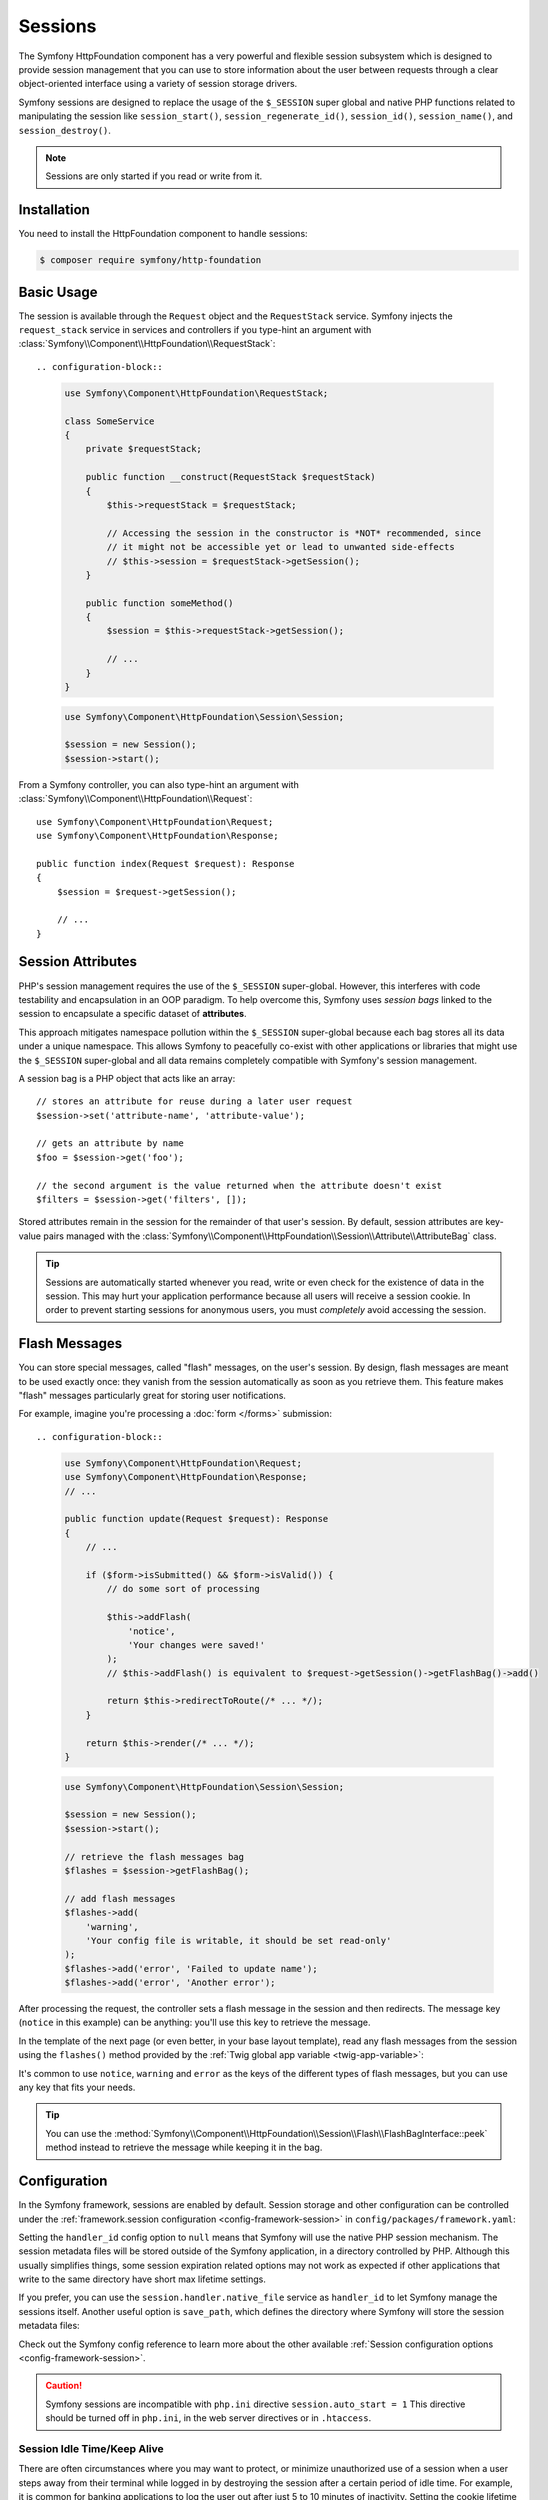 .. index::
   single: HTTP
   single: HttpFoundation, Sessions

Sessions
========

The Symfony HttpFoundation component has a very powerful and flexible session
subsystem which is designed to provide session management that you can use to
store information about the user between requests through a clear
object-oriented interface using a variety of session storage drivers.

Symfony sessions are designed to replace the usage of the ``$_SESSION`` super
global and native PHP functions related to manipulating the session like
``session_start()``, ``session_regenerate_id()``, ``session_id()``,
``session_name()``, and ``session_destroy()``.

.. note::

    Sessions are only started if you read or write from it.

Installation
------------

You need to install the HttpFoundation component to handle sessions:

.. code-block:: terminal

    $ composer require symfony/http-foundation

.. _session-intro:

Basic Usage
-----------

The session is available through the ``Request`` object and the ``RequestStack``
service. Symfony injects the ``request_stack`` service in services and controllers
if you type-hint an argument with :class:`Symfony\\Component\\HttpFoundation\\RequestStack`::

.. configuration-block::

    .. code-block:: php-symfony

        use Symfony\Component\HttpFoundation\RequestStack;

        class SomeService
        {
            private $requestStack;

            public function __construct(RequestStack $requestStack)
            {
                $this->requestStack = $requestStack;

                // Accessing the session in the constructor is *NOT* recommended, since
                // it might not be accessible yet or lead to unwanted side-effects
                // $this->session = $requestStack->getSession();
            }

            public function someMethod()
            {
                $session = $this->requestStack->getSession();

                // ...
            }
        }

    .. code-block:: php-standalone

        use Symfony\Component\HttpFoundation\Session\Session;

        $session = new Session();
        $session->start();

From a Symfony controller, you can also type-hint an argument with
:class:`Symfony\\Component\\HttpFoundation\\Request`::

    use Symfony\Component\HttpFoundation\Request;
    use Symfony\Component\HttpFoundation\Response;

    public function index(Request $request): Response
    {
        $session = $request->getSession();

        // ...
    }

Session Attributes
------------------

PHP's session management requires the use of the ``$_SESSION`` super-global.
However, this interferes with code testability and encapsulation in an OOP
paradigm. To help overcome this, Symfony uses *session bags* linked to the
session to encapsulate a specific dataset of **attributes**.

This approach mitigates namespace pollution within the ``$_SESSION``
super-global because each bag stores all its data under a unique namespace.
This allows Symfony to peacefully co-exist with other applications or libraries
that might use the ``$_SESSION`` super-global and all data remains completely
compatible with Symfony's session management.

A session bag is a PHP object that acts like an array::

    // stores an attribute for reuse during a later user request
    $session->set('attribute-name', 'attribute-value');

    // gets an attribute by name
    $foo = $session->get('foo');

    // the second argument is the value returned when the attribute doesn't exist
    $filters = $session->get('filters', []);

Stored attributes remain in the session for the remainder of that user's session.
By default, session attributes are key-value pairs managed with the
:class:`Symfony\\Component\\HttpFoundation\\Session\\Attribute\\AttributeBag`
class.

.. tip::

    Sessions are automatically started whenever you read, write or even check
    for the existence of data in the session. This may hurt your application
    performance because all users will receive a session cookie. In order to
    prevent starting sessions for anonymous users, you must *completely* avoid
    accessing the session.

.. index::
   single: Session; Flash messages

.. _flash-messages:

Flash Messages
--------------

You can store special messages, called "flash" messages, on the user's session.
By design, flash messages are meant to be used exactly once: they vanish from
the session automatically as soon as you retrieve them. This feature makes
"flash" messages particularly great for storing user notifications.

For example, imagine you're processing a :doc:`form </forms>` submission::

.. configuration-block::

    .. code-block:: php-symfony

        use Symfony\Component\HttpFoundation\Request;
        use Symfony\Component\HttpFoundation\Response;
        // ...

        public function update(Request $request): Response
        {
            // ...

            if ($form->isSubmitted() && $form->isValid()) {
                // do some sort of processing

                $this->addFlash(
                    'notice',
                    'Your changes were saved!'
                );
                // $this->addFlash() is equivalent to $request->getSession()->getFlashBag()->add()

                return $this->redirectToRoute(/* ... */);
            }

            return $this->render(/* ... */);
        }

    .. code-block:: php-standalone

        use Symfony\Component\HttpFoundation\Session\Session;

        $session = new Session();
        $session->start();

        // retrieve the flash messages bag
        $flashes = $session->getFlashBag();

        // add flash messages
        $flashes->add(
            'warning',
            'Your config file is writable, it should be set read-only'
        );
        $flashes->add('error', 'Failed to update name');
        $flashes->add('error', 'Another error');

After processing the request, the controller sets a flash message in the session
and then redirects. The message key (``notice`` in this example) can be anything:
you'll use this key to retrieve the message.

In the template of the next page (or even better, in your base layout template),
read any flash messages from the session using the ``flashes()`` method provided
by the :ref:`Twig global app variable <twig-app-variable>`:

.. configuration-block::

    .. code-block:: html+twig

        {# templates/base.html.twig #}

        {# read and display just one flash message type #}
        {% for message in app.flashes('notice') %}
            <div class="flash-notice">
                {{ message }}
            </div>
        {% endfor %}

        {# read and display several types of flash messages #}
        {% for label, messages in app.flashes(['success', 'warning']) %}
            {% for message in messages %}
                <div class="flash-{{ label }}">
                    {{ message }}
                </div>
            {% endfor %}
        {% endfor %}

        {# read and display all flash messages #}
        {% for label, messages in app.flashes %}
            {% for message in messages %}
                <div class="flash-{{ label }}">
                    {{ message }}
                </div>
            {% endfor %}
        {% endfor %}

    .. code-block:: php-standalone

        // display warnings
        foreach ($session->getFlashBag()->get('warning', []) as $message) {
            echo '<div class="flash-warning">'.$message.'</div>';
        }

        // display errors
        foreach ($session->getFlashBag()->get('error', []) as $message) {
            echo '<div class="flash-error">'.$message.'</div>';
        }

        // display all flashes at once
        foreach ($session->getFlashBag()->all() as $type => $messages) {
            foreach ($messages as $message) {
                echo '<div class="flash-'.$type.'">'.$message.'</div>';
            }
        }

It's common to use ``notice``, ``warning`` and ``error`` as the keys of the
different types of flash messages, but you can use any key that fits your
needs.

.. tip::

    You can use the
    :method:`Symfony\\Component\\HttpFoundation\\Session\\Flash\\FlashBagInterface::peek`
    method instead to retrieve the message while keeping it in the bag.

Configuration
-------------

In the Symfony framework, sessions are enabled by default. Session storage and
other configuration can be controlled under the :ref:`framework.session
configuration <config-framework-session>` in
``config/packages/framework.yaml``:

.. configuration-block::

    .. code-block:: yaml

        # config/packages/framework.yaml
        framework:
            # Enables session support. Note that the session will ONLY be started if you read or write from it.
            # Remove or comment this section to explicitly disable session support.
            session:
                # ID of the service used for session storage
                # NULL means that Symfony uses PHP default session mechanism
                handler_id: null
                # improves the security of the cookies used for sessions
                cookie_secure: auto
                cookie_samesite: lax
                storage_factory_id: session.storage.factory.native

    .. code-block:: xml

        <!-- config/packages/framework.xml -->
        <?xml version="1.0" encoding="UTF-8" ?>
        <container xmlns="http://symfony.com/schema/dic/services"
            xmlns:xsi="http://www.w3.org/2001/XMLSchema-instance"
            xmlns:framework="http://symfony.com/schema/dic/symfony"
            xsi:schemaLocation="http://symfony.com/schema/dic/services
                https://symfony.com/schema/dic/services/services-1.0.xsd
                http://symfony.com/schema/dic/symfony https://symfony.com/schema/dic/symfony/symfony-1.0.xsd">

            <framework:config>
                <!--
                    Enables session support. Note that the session will ONLY be started if you read or write from it.
                    Remove or comment this section to explicitly disable session support.
                    handler-id: ID of the service used for session storage
                                NULL means that Symfony uses PHP default session mechanism
                    cookie-secure and cookie-samesite: improves the security of the cookies used for sessions
                -->
                <framework:session handler-id="null"
                                   cookie-secure="auto"
                                   cookie-samesite="lax"
                                   storage_factory_id="session.storage.factory.native"/>
            </framework:config>
        </container>

    .. code-block:: php

        // config/packages/framework.php
        use Symfony\Component\HttpFoundation\Cookie;
        use Symfony\Config\FrameworkConfig;

        return static function (FrameworkConfig $framework) {
            $framework->session()
                // Enables session support. Note that the session will ONLY be started if you read or write from it.
                // Remove or comment this section to explicitly disable session support.
                ->enabled(true)
                // ID of the service used for session storage
                // NULL means that Symfony uses PHP default session mechanism
                ->handlerId(null)
                // improves the security of the cookies used for sessions
                ->cookieSecure('auto')
                ->cookieSamesite(Cookie::SAMESITE_LAX)
                ->storageFactoryId('session.storage.factory.native')
            ;
        };

    .. code-block:: php-standalone

        use Symfony\Component\HttpFoundation\Cookie;
        use Symfony\Component\HttpFoundation\Session\Attribute\AttributeBag;
        use Symfony\Component\HttpFoundation\Session\Session;
        use Symfony\Component\HttpFoundation\Session\Storage\NativeSessionStorage;

        $storage = new NativeSessionStorage([
            'cookie_secure' => 'auto',
            'cookie_samesite' => Cookie::SAMESITE_LAX,
        ]);
        $session = new Session($storage);

Setting the ``handler_id`` config option to ``null`` means that Symfony will
use the native PHP session mechanism. The session metadata files will be stored
outside of the Symfony application, in a directory controlled by PHP. Although
this usually simplifies things, some session expiration related options may not
work as expected if other applications that write to the same directory have
short max lifetime settings.

If you prefer, you can use the ``session.handler.native_file`` service as
``handler_id`` to let Symfony manage the sessions itself. Another useful option
is ``save_path``, which defines the directory where Symfony will store the
session metadata files:

.. configuration-block::

    .. code-block:: yaml

        # config/packages/framework.yaml
        framework:
            session:
                # ...
                handler_id: 'session.handler.native_file'
                save_path: '%kernel.project_dir%/var/sessions/%kernel.environment%'

    .. code-block:: xml

        <!-- config/packages/framework.xml -->
        <?xml version="1.0" encoding="UTF-8" ?>
        <container xmlns="http://symfony.com/schema/dic/services"
            xmlns:xsi="http://www.w3.org/2001/XMLSchema-instance"
            xmlns:framework="http://symfony.com/schema/dic/symfony"
            xsi:schemaLocation="http://symfony.com/schema/dic/services
                https://symfony.com/schema/dic/services/services-1.0.xsd
                http://symfony.com/schema/dic/symfony https://symfony.com/schema/dic/symfony/symfony-1.0.xsd">

            <framework:config>
                <framework:session enabled="true"
                                   handler-id="session.handler.native_file"
                                   save-path="%kernel.project_dir%/var/sessions/%kernel.environment%"/>
            </framework:config>
        </container>

    .. code-block:: php

        // config/packages/framework.php
        use Symfony\Config\FrameworkConfig;

        return static function (FrameworkConfig $framework) {
            $framework->session()
                // ...
                ->handlerId('session.handler.native_file')
                ->savePath('%kernel.project_dir%/var/sessions/%kernel.environment%')
            ;
        };

    .. code-block:: php-standalone

        use Symfony\Component\HttpFoundation\Cookie;
        use Symfony\Component\HttpFoundation\Session\Attribute\AttributeBag;
        use Symfony\Component\HttpFoundation\Session\Session;
        use Symfony\Component\HttpFoundation\Session\Storage\Handler\NativeFileSessionHandler;
        use Symfony\Component\HttpFoundation\Session\Storage\NativeSessionStorage;

        $handler = new NativeFileSessionHandler('/var/sessions');
        $storage = new NativeSessionStorage([], $handler);
        $session = new Session($storage);

Check out the Symfony config reference to learn more about the other available
:ref:`Session configuration options <config-framework-session>`.

.. caution::

    Symfony sessions are incompatible with ``php.ini`` directive
    ``session.auto_start = 1`` This directive should be turned off in
    ``php.ini``, in the web server directives or in ``.htaccess``.

Session Idle Time/Keep Alive
~~~~~~~~~~~~~~~~~~~~~~~~~~~~

There are often circumstances where you may want to protect, or minimize
unauthorized use of a session when a user steps away from their terminal while
logged in by destroying the session after a certain period of idle time. For
example, it is common for banking applications to log the user out after just
5 to 10 minutes of inactivity. Setting the cookie lifetime here is not
appropriate because that can be manipulated by the client, so we must do the expiry
on the server side. The easiest way is to implement this via garbage collection
which runs reasonably frequently. The ``cookie_lifetime`` would be set to a
relatively high value, and the garbage collection ``gc_maxlifetime`` would be set
to destroy sessions at whatever the desired idle period is.

The other option is specifically check if a session has expired after the
session is started. The session can be destroyed as required. This method of
processing can allow the expiry of sessions to be integrated into the user
experience, for example, by displaying a message.

Symfony records some metadata about each session to give you fine control over
the security settings::

    $session->getMetadataBag()->getCreated();
    $session->getMetadataBag()->getLastUsed();

Both methods return a Unix timestamp (relative to the server).

This metadata can be used to explicitly expire a session on access::

    $session->start();
    if (time() - $session->getMetadataBag()->getLastUsed() > $maxIdleTime) {
        $session->invalidate();
        throw new SessionExpired(); // redirect to expired session page
    }

It is also possible to tell what the ``cookie_lifetime`` was set to for a
particular cookie by reading the ``getLifetime()`` method::

    $session->getMetadataBag()->getLifetime();

The expiry time of the cookie can be determined by adding the created
timestamp and the lifetime.

.. index::
    single: Session; Database Storage

.. _session-database:

Store Sessions in a Database
----------------------------

Symfony stores sessions in files by default. If your application is served by
multiple servers, you'll need to use a database instead to make sessions work
across different servers.

Symfony can store sessions in all kinds of databases (relational, NoSQL and
key-value) but recommends key-value databases like Redis to get best
performance.

Store Sessions in a key-value Database (Redis)
~~~~~~~~~~~~~~~~~~~~~~~~~~~~~~~~~~~~~~~~~~~~~~

This section assumes that you have a fully-working Redis server and have also
installed and configured the `phpredis extension`_.

You have two different options to use Redis to store sessions:

The first PHP-based option is to configure Redis session handler directly
in the server ``php.ini`` file:

.. code-block:: ini

    ; php.ini
    session.save_handler = redis
    session.save_path = "tcp://192.168.0.178:6379?auth=REDIS_PASSWORD"

The second option is to configure Redis sessions in Symfony. First, define
a Symfony service for the connection to the Redis server:

.. configuration-block::

        # config/services.yaml
        services:
            # ...
            Symfony\Component\HttpFoundation\Session\Storage\Handler\RedisSessionHandler:
                arguments:
                    - '@Redis'
                    # you can optionally pass an array of options. The only options are 'prefix' and 'ttl',
                    # which define the prefix to use for the keys to avoid collision on the Redis server
                    # and the expiration time for any given entry (in seconds), defaults are 'sf_s' and null:
                    # - { 'prefix': 'my_prefix', 'ttl': 600 }

            Redis:
                # you can also use \RedisArray, \RedisCluster, \Relay\Relay or \Predis\Client classes
                class: Redis
                calls:
                    - connect:
                        - '%env(REDIS_HOST)%'
                        - '%env(int:REDIS_PORT)%'

                    # uncomment the following if your Redis server requires a password
                    # - auth:
                    #     - '%env(REDIS_PASSWORD)%'

                    # uncomment the following if your Redis server requires a user and a password (when user is not default)
                    # - auth:
                    #     - ['%env(REDIS_USER)%','%env(REDIS_PASSWORD)%']

    .. code-block:: xml

        <?xml version="1.0" encoding="UTF-8" ?>
        <container xmlns="http://symfony.com/schema/dic/services"
            xmlns:xsi="http://www.w3.org/2001/XMLSchema-instance"
            xsi:schemaLocation="http://symfony.com/schema/dic/services https://symfony.com/schema/dic/services/services-1.0.xsd">

            <services>
                <!-- you can also use \RedisArray, \RedisCluster, \Relay\Relay or \Predis\Client classes -->
                <service id="Redis" class="Redis">
                    <call method="connect">
                        <argument>%env(REDIS_HOST)%</argument>
                        <argument>%env(int:REDIS_PORT)%</argument>
                    </call>

                    <!-- uncomment the following if your Redis server requires a password:
                    <call method="auth">
                        <argument>%env(REDIS_PASSWORD)%</argument>
                    </call> -->

                    <!-- uncomment the following if your Redis server requires a user and a password (when user is not default):
                    <call method="auth">
                        <argument>%env(REDIS_USER)%</argument>
                        <argument>%env(REDIS_PASSWORD)%</argument>
                    </call> -->
                </service>

                <service id="Symfony\Component\HttpFoundation\Session\Storage\Handler\RedisSessionHandler">
                    <argument type="service" id="Redis"/>
                    <!-- you can optionally pass an array of options. The only options are 'prefix' and 'ttl',
                         which define the prefix to use for the keys to avoid collision on the Redis server
                         and the expiration time for any given entry (in seconds), defaults are 'sf_s' and null:
                    <argument type="collection">
                        <argument key="prefix">my_prefix</argument>
                        <argument key="ttl">600</argument>
                    </argument> -->
                </service>
            </services>
        </container>

    .. code-block:: php

        // config/services.php
        use Symfony\Component\DependencyInjection\Reference;
        use Symfony\Component\HttpFoundation\Session\Storage\Handler\RedisSessionHandler;

        $container
            // you can also use \RedisArray, \RedisCluster, \Relay\Relay or \Predis\Client classes
            ->register('Redis', \Redis::class)
            ->addMethodCall('connect', ['%env(REDIS_HOST)%', '%env(int:REDIS_PORT)%'])
            // uncomment the following if your Redis server requires a password:
            // ->addMethodCall('auth', ['%env(REDIS_PASSWORD)%'])
            // uncomment the following if your Redis server requires a user and a password (when user is not default):
            // ->addMethodCall('auth', ['%env(REDIS_USER)%', '%env(REDIS_PASSWORD)%'])

            ->register(RedisSessionHandler::class)
            ->addArgument(
                new Reference('Redis'),
                // you can optionally pass an array of options. The only options are 'prefix' and 'ttl',
                // which define the prefix to use for the keys to avoid collision on the Redis server
                // and the expiration time for any given entry (in seconds), defaults are 'sf_s' and null:
                // ['prefix' => 'my_prefix', 'ttl' => 600],
            )
        ;

Next, use the :ref:`handler_id <config-framework-session-handler-id>`
configuration option to tell Symfony to use this service as the session handler:

.. configuration-block::

    .. code-block:: yaml

        # config/packages/framework.yaml
        framework:
            # ...
            session:
                handler_id: Symfony\Component\HttpFoundation\Session\Storage\Handler\RedisSessionHandler

    .. code-block:: xml

        <!-- config/packages/framework.xml -->
        <?xml version="1.0" encoding="UTF-8" ?>
        <container xmlns="http://symfony.com/schema/dic/services"
            xmlns:xsi="http://www.w3.org/2001/XMLSchema-instance"
            xmlns:framework="http://symfony.com/schema/dic/symfony"
            xsi:schemaLocation="http://symfony.com/schema/dic/services
                https://symfony.com/schema/dic/services/services-1.0.xsd
                http://symfony.com/schema/dic/symfony
                https://symfony.com/schema/dic/symfony/symfony-1.0.xsd">

            <framework:config>
                <!-- ... -->
                <framework:session handler-id="Symfony\Component\HttpFoundation\Session\Storage\Handler\RedisSessionHandler"/>
            </framework:config>
        </container>

    .. code-block:: php

        // config/packages/framework.php
        use Symfony\Component\HttpFoundation\Session\Storage\Handler\RedisSessionHandler;
        use Symfony\Config\FrameworkConfig;

        return static function (FrameworkConfig $framework) {
            // ...
            $framework->session()
                ->handlerId(RedisSessionHandler::class)
            ;
        };

Symfony will now use your Redis server to read and write the session data. The
main drawback of this solution is that Redis does not perform session locking,
so you can face *race conditions* when accessing sessions. For example, you may
see an *"Invalid CSRF token"* error because two requests were made in parallel
and only the first one stored the CSRF token in the session.

.. seealso::

    If you use Memcached instead of Redis, follow a similar approach but
    replace ``RedisSessionHandler`` by
    :class:`Symfony\\Component\\HttpFoundation\\Session\\Storage\\Handler\\MemcachedSessionHandler`.

.. _session-database-pdo:

Store Sessions in a Relational Database (MariaDB, MySQL, PostgreSQL)
~~~~~~~~~~~~~~~~~~~~~~~~~~~~~~~~~~~~~~~~~~~~~~~~~~~~~~~~~~~~~~~~~~~~

Symfony includes a
:class:`Symfony\\Component\\HttpFoundation\\Session\\Storage\\Handler\\PdoSessionHandler`
to store sessions in relational databases like MariaDB, MySQL and PostgreSQL.
To use it, first register a new handler service with your database credentials:

.. configuration-block::

    .. code-block:: yaml

        # config/services.yaml
        services:
            # ...

            Symfony\Component\HttpFoundation\Session\Storage\Handler\PdoSessionHandler:
                arguments:
                    - '%env(DATABASE_URL)%'

                    # you can also use PDO configuration, but requires passing two arguments
                    # - 'mysql:dbname=mydatabase; host=myhost; port=myport'
                    # - { db_username: myuser, db_password: mypassword }

    .. code-block:: xml

        <!-- config/services.xml -->
        <?xml version="1.0" encoding="UTF-8" ?>
        <container xmlns="http://symfony.com/schema/dic/services"
            xmlns:xsi="http://www.w3.org/2001/XMLSchema-instance"
            xmlns:framework="http://symfony.com/schema/dic/symfony"
            xsi:schemaLocation="http://symfony.com/schema/dic/services
                https://symfony.com/schema/dic/services/services-1.0.xsd
                https://symfony.com/schema/dic/symfony/symfony-1.0.xsd">

            <services>
                <service id="Symfony\Component\HttpFoundation\Session\Storage\Handler\PdoSessionHandler">
                    <argument>%env(DATABASE_URL)%</argument>

                    <!-- you can also use PDO configuration, but requires passing two arguments: -->
                    <!-- <argument>mysql:dbname=mydatabase; host=myhost; port=myport</argument>
                        <argument type="collection">
                            <argument key="db_username">myuser</argument>
                            <argument key="db_password">mypassword</argument>
                        </argument> -->
                </service>
            </services>
        </container>

    .. code-block:: php

        // config/services.php
        namespace Symfony\Component\DependencyInjection\Loader\Configurator;

        use Symfony\Component\HttpFoundation\Session\Storage\Handler\PdoSessionHandler;

        return static function (ContainerConfigurator $containerConfigurator) {
            $services = $containerConfigurator->services();

            $services->set(PdoSessionHandler::class)
                ->args([
                    env('DATABASE_URL'),
                    // you can also use PDO configuration, but requires passing two arguments:
                    // 'mysql:dbname=mydatabase; host=myhost; port=myport',
                    // ['db_username' => 'myuser', 'db_password' => 'mypassword'],
                ])
            ;
        };

.. tip::

    When using MySQL as the database, the DSN defined in ``DATABASE_URL`` can
    contain the ``charset`` and ``unix_socket`` options as query string parameters.

Next, use the :ref:`handler_id <config-framework-session-handler-id>`
configuration option to tell Symfony to use this service as the session handler:

.. configuration-block::

    .. code-block:: yaml

        # config/packages/framework.yaml
        framework:
            session:
                # ...
                handler_id: Symfony\Component\HttpFoundation\Session\Storage\Handler\PdoSessionHandler

    .. code-block:: xml

        <!-- config/packages/framework.xml -->
        <?xml version="1.0" encoding="UTF-8" ?>
        <container xmlns="http://symfony.com/schema/dic/services"
            xmlns:xsi="http://www.w3.org/2001/XMLSchema-instance"
            xmlns:framework="http://symfony.com/schema/dic/symfony"
            xsi:schemaLocation="http://symfony.com/schema/dic/services
                https://symfony.com/schema/dic/services/services-1.0.xsd
                http://symfony.com/schema/dic/symfony
                https://symfony.com/schema/dic/symfony/symfony-1.0.xsd">

            <framework:config>
                <!-- ... -->
                <framework:session
                    handler-id="Symfony\Component\HttpFoundation\Session\Storage\Handler\PdoSessionHandler"/>
            </framework:config>
        </container>

    .. code-block:: php

        // config/packages/framework.php
        use Symfony\Component\HttpFoundation\Session\Storage\Handler\PdoSessionHandler;
        use Symfony\Config\FrameworkConfig;

        return static function (FrameworkConfig $framework) {
            // ...
            $framework->session()
                ->handlerId(PdoSessionHandler::class)
            ;
        };

Configuring the Session Table and Column Names
..............................................

The table used to store sessions is called ``sessions`` by default and defines
certain column names. You can configure these values with the second argument
passed to the ``PdoSessionHandler`` service:

.. configuration-block::

    .. code-block:: yaml

        # config/services.yaml
        services:
            # ...

            Symfony\Component\HttpFoundation\Session\Storage\Handler\PdoSessionHandler:
                arguments:
                    - '%env(DATABASE_URL)%'
                    - { db_table: 'customer_session', db_id_col: 'guid' }

    .. code-block:: xml

        <!-- config/services.xml -->
        <?xml version="1.0" encoding="UTF-8" ?>
        <container xmlns="http://symfony.com/schema/dic/services"
            xmlns:xsi="http://www.w3.org/2001/XMLSchema-instance"
            xsi:schemaLocation="http://symfony.com/schema/dic/services
                https://symfony.com/schema/dic/services/services-1.0.xsd">

            <services>
                <service id="Symfony\Component\HttpFoundation\Session\Storage\Handler\PdoSessionHandler">
                    <argument>%env(DATABASE_URL)%</argument>
                    <argument type="collection">
                        <argument key="db_table">customer_session</argument>
                        <argument key="db_id_col">guid</argument>
                    </argument>
                </service>
            </services>
        </container>

    .. code-block:: php

        // config/services.php
        namespace Symfony\Component\DependencyInjection\Loader\Configurator;

        use Symfony\Component\HttpFoundation\Session\Storage\Handler\PdoSessionHandler;

        return static function (ContainerConfigurator $containerConfigurator) {
            $services = $containerConfigurator->services();

            $services->set(PdoSessionHandler::class)
                ->args([
                    env('DATABASE_URL'),
                    ['db_table' => 'customer_session', 'db_id_col' => 'guid'],
                ])
            ;
        };

These are parameters that you can configure:

``db_table`` (default ``sessions``):
    The name of the session table in your database;

``db_username``: (default: ``''``)
    The username used to connect when using the PDO configuration (when using
    the connection based on the ``DATABASE_URL`` env var, it overrides the
    username defined in the env var).

``db_password``: (default: ``''``)
    The password used to connect when using the PDO configuration (when using
    the connection based on the ``DATABASE_URL`` env var, it overrides the
    password defined in the env var).

``db_id_col`` (default ``sess_id``):
    The name of the column where to store the session ID (column type: ``VARCHAR(128)``);

``db_data_col`` (default ``sess_data``):
    The name of the column where to store the session data (column type: ``BLOB``);

``db_time_col`` (default ``sess_time``):
    The name of the column where to store the session creation timestamp (column type: ``INTEGER``);

``db_lifetime_col`` (default ``sess_lifetime``):
    The name of the column where to store the session lifetime (column type: ``INTEGER``);

``db_connection_options`` (default: ``[]``)
    An array of driver-specific connection options;

``lock_mode`` (default: ``LOCK_TRANSACTIONAL``)
    The strategy for locking the database to avoid *race conditions*. Possible
    values are ``LOCK_NONE`` (no locking), ``LOCK_ADVISORY`` (application-level
    locking) and ``LOCK_TRANSACTIONAL`` (row-level locking).

Preparing the Database to Store Sessions
........................................

Before storing sessions in the database, you must create the table that stores
the information. The session handler provides a method called
:method:`Symfony\\Component\\HttpFoundation\\Session\\Storage\\Handler\\PdoSessionHandler::createTable`
to set up this table for you according to the database engine used::

    try {
        $sessionHandlerService->createTable();
    } catch (\PDOException $exception) {
        // the table could not be created for some reason
    }

If you prefer to set up the table yourself, it's recommended to generate an
empty database migration with the following command:

.. code-block:: terminal

    $ php bin/console doctrine:migrations:generate

Then, find the appropriate SQL for your database below, add it to the migration
file and run the migration with the following command:

.. code-block:: terminal

    $ php bin/console doctrine:migrations:migrate

.. _mysql:

MariaDB/MySQL
+++++++++++++

.. code-block:: sql

    CREATE TABLE `sessions` (
        `sess_id` VARBINARY(128) NOT NULL PRIMARY KEY,
        `sess_data` BLOB NOT NULL,
        `sess_lifetime` INTEGER UNSIGNED NOT NULL,
        `sess_time` INTEGER UNSIGNED NOT NULL,
        INDEX `sessions_sess_lifetime_idx` (`sess_lifetime`)
    ) COLLATE utf8mb4_bin, ENGINE = InnoDB;

.. note::

    A ``BLOB`` column type (which is the one used by default by ``createTable()``)
    stores up to 64 kb. If the user session data exceeds this, an exception may
    be thrown or their session will be silently reset. Consider using a ``MEDIUMBLOB``
    if you need more space.

PostgreSQL
++++++++++

.. code-block:: sql

    CREATE TABLE sessions (
        sess_id VARCHAR(128) NOT NULL PRIMARY KEY,
        sess_data BYTEA NOT NULL,
        sess_lifetime INTEGER NOT NULL,
        sess_time INTEGER NOT NULL
    );
    CREATE INDEX sessions_sess_lifetime_idx ON sessions (sess_lifetime);

Microsoft SQL Server
++++++++++++++++++++

.. code-block:: sql

    CREATE TABLE sessions (
        sess_id VARCHAR(128) NOT NULL PRIMARY KEY,
        sess_data NVARCHAR(MAX) NOT NULL,
        sess_lifetime INTEGER NOT NULL,
        sess_time INTEGER NOT NULL,
        INDEX sessions_sess_lifetime_idx (sess_lifetime)
    );

.. _session-database-mongodb:

Store Sessions in a NoSQL Database (MongoDB)
~~~~~~~~~~~~~~~~~~~~~~~~~~~~~~~~~~~~~~~~~~~~

Symfony includes a
:class:`Symfony\\Component\\HttpFoundation\\Session\\Storage\\Handler\\MongoDbSessionHandler`
to store sessions in the MongoDB NoSQL database. First, make sure to have a
working MongoDB connection in your Symfony application as explained in the
`DoctrineMongoDBBundle configuration`_ article.

Then, register a new handler service for ``MongoDbSessionHandler`` and pass it
the MongoDB connection as argument:

.. configuration-block::

    .. code-block:: yaml

        # config/services.yaml
        services:
            # ...

            Symfony\Component\HttpFoundation\Session\Storage\Handler\MongoDbSessionHandler:
                arguments:
                    - '@doctrine_mongodb.odm.default_connection'

    .. code-block:: xml

        <!-- config/services.xml -->
        <?xml version="1.0" encoding="UTF-8" ?>
        <container xmlns="http://symfony.com/schema/dic/services"
            xmlns:xsi="http://www.w3.org/2001/XMLSchema-instance"
            xmlns:framework="http://symfony.com/schema/dic/symfony"
            xsi:schemaLocation="http://symfony.com/schema/dic/services
                https://symfony.com/schema/dic/services/services-1.0.xsd
                https://symfony.com/schema/dic/symfony/symfony-1.0.xsd">

            <services>
                <service id="Symfony\Component\HttpFoundation\Session\Storage\Handler\MongoDbSessionHandler">
                    <argument type="service">doctrine_mongodb.odm.default_connection</argument>
                </service>
            </services>
        </container>

    .. code-block:: php

        // config/services.php
        namespace Symfony\Component\DependencyInjection\Loader\Configurator;

        use Symfony\Component\HttpFoundation\Session\Storage\Handler\MongoDbSessionHandler;

        return static function (ContainerConfigurator $containerConfigurator) {
            $services = $containerConfigurator->services();

            $services->set(MongoDbSessionHandler::class)
                ->args([
                    service('doctrine_mongodb.odm.default_connection'),
                ])
            ;
        };

Next, use the :ref:`handler_id <config-framework-session-handler-id>`
configuration option to tell Symfony to use this service as the session handler:

.. configuration-block::

    .. code-block:: yaml

        # config/packages/framework.yaml
        framework:
            session:
                # ...
                handler_id: Symfony\Component\HttpFoundation\Session\Storage\Handler\MongoDbSessionHandler

    .. code-block:: xml

        <!-- config/packages/framework.xml -->
        <?xml version="1.0" encoding="UTF-8" ?>
        <container xmlns="http://symfony.com/schema/dic/services"
            xmlns:xsi="http://www.w3.org/2001/XMLSchema-instance"
            xmlns:framework="http://symfony.com/schema/dic/symfony"
            xsi:schemaLocation="http://symfony.com/schema/dic/services
                https://symfony.com/schema/dic/services/services-1.0.xsd
                http://symfony.com/schema/dic/symfony
                https://symfony.com/schema/dic/symfony/symfony-1.0.xsd">

            <framework:config>
                <!-- ... -->
                <framework:session
                    handler-id="Symfony\Component\HttpFoundation\Session\Storage\Handler\MongoDbSessionHandler"/>
            </framework:config>
        </container>

    .. code-block:: php

        // config/packages/framework.php
        use Symfony\Component\HttpFoundation\Session\Storage\Handler\MongoDbSessionHandler;
        use Symfony\Config\FrameworkConfig;

        return static function (FrameworkConfig $framework) {
            // ...
            $framework->session()
                ->handlerId(MongoDbSessionHandler::class)
            ;
        };

.. note::

    MongoDB ODM 1.x only works with the legacy driver, which is no longer
    supported by the Symfony session class. Install the ``alcaeus/mongo-php-adapter``
    package to retrieve the underlying ``\MongoDB\Client`` object or upgrade to
    MongoDB ODM 2.0.

That's all! Symfony will now use your MongoDB server to read and write the
session data. You do not need to do anything to initialize your session
collection. However, you may want to add an index to improve garbage collection
performance. Run this from the `MongoDB shell`_:

.. code-block:: javascript

    use session_db
    db.session.createIndex( { "expires_at": 1 }, { expireAfterSeconds: 0 } )

Configuring the Session Field Names
...................................

The collection used to store sessions defines certain field names. You can
configure these values with the second argument passed to the
``MongoDbSessionHandler`` service:

.. configuration-block::

    .. code-block:: yaml

        # config/services.yaml
        services:
            # ...

            Symfony\Component\HttpFoundation\Session\Storage\Handler\MongoDbSessionHandler:
                arguments:
                    - '@doctrine_mongodb.odm.default_connection'
                    - { id_field: '_guid', 'expiry_field': 'eol' }

    .. code-block:: xml

        <!-- config/services.xml -->
        <?xml version="1.0" encoding="UTF-8" ?>
        <container xmlns="http://symfony.com/schema/dic/services"
            xmlns:xsi="http://www.w3.org/2001/XMLSchema-instance"
            xsi:schemaLocation="http://symfony.com/schema/dic/services
                https://symfony.com/schema/dic/services/services-1.0.xsd">

            <services>
                <service id="Symfony\Component\HttpFoundation\Session\Storage\Handler\MongoDbSessionHandler">
                    <argument type="service">doctrine_mongodb.odm.default_connection</argument>
                    <argument type="collection">
                        <argument key="id_field">_guid</argument>
                        <argument key="expiry_field">eol</argument>
                    </argument>
                </service>
            </services>
        </container>

    .. code-block:: php

        // config/services.php
        namespace Symfony\Component\DependencyInjection\Loader\Configurator;

        use Symfony\Component\HttpFoundation\Session\Storage\Handler\MongoDbSessionHandler;

        return static function (ContainerConfigurator $containerConfigurator) {
            $services = $containerConfigurator->services();

            $services->set(MongoDbSessionHandler::class)
                ->args([
                    service('doctrine_mongodb.odm.default_connection'),
                    ['id_field' => '_guid', 'expiry_field' => 'eol'],
                ])
            ;
        };

These are parameters that you can configure:

``id_field`` (default ``_id``):
    The name of the field where to store the session ID;

``data_field`` (default ``data``):
    The name of the field where to store the session data;

``time_field`` (default ``time``):
    The name of the field where to store the session creation timestamp;

``expiry_field`` (default ``expires_at``):
    The name of the field where to store the session lifetime.

.. index::
    single: Sessions, saving locale

Migrating Between Session Handlers
~~~~~~~~~~~~~~~~~~~~~~~~~~~~~~~~~~

If your application changes the way sessions are stored, use the
:class:`Symfony\\Component\\HttpFoundation\\Session\\Storage\\Handler\\MigratingSessionHandler`
to migrate between old and new save handlers without losing session data.

This is the recommended migration workflow:

#. Switch to the migrating handler, with your new handler as the write-only one.
   The old handler behaves as usual and sessions get written to the new one::

       $sessionStorage = new MigratingSessionHandler($oldSessionStorage, $newSessionStorage);

#. After your session gc period, verify that the data in the new handler is correct.
#. Update the migrating handler to use the old handler as the write-only one, so
   the sessions will now be read from the new handler. This step allows easier rollbacks::

       $sessionStorage = new MigratingSessionHandler($newSessionStorage, $oldSessionStorage);

#. After verifying that the sessions in your application are working, switch
   from the migrating handler to the new handler.

.. _session-configure-ttl:

.. index::
    single: Sessions, defining TTL

Configuring the Session TTL
~~~~~~~~~~~~~~~~~~~~~~~~~~~

Symfony by default will use PHP's ini setting ``session.gc_maxlifetime`` as
session lifetime. When you store sessions in a database, you can also
configure your own TTL in the framework configuration or even at runtime.

.. note::

    Changing the ini setting is not possible once the session is started so
    if you want to use a different TTL depending on which user is logged
    in, you must do it at runtime using the callback method below.

Configure the TTL
.................

You need to pass the TTL in the options array of the session handler you are using:

.. configuration-block::

    .. code-block:: yaml

        # config/services.yaml
        services:
            # ...
            Symfony\Component\HttpFoundation\Session\Storage\Handler\RedisSessionHandler:
                arguments:
                    - '@Redis'
                    - { 'ttl': 600 }

    .. code-block:: xml

        <!-- config/services.xml -->
        <services>
            <service id="Symfony\Component\HttpFoundation\Session\Storage\Handler\RedisSessionHandler">
                <argument type="service" id="Redis"/>
                <argument type="collection">
                    <argument key="ttl">600</argument>
                </argument>
            </service>
        </services>

    .. code-block:: php

        // config/services.php
        use Symfony\Component\HttpFoundation\Session\Storage\Handler\RedisSessionHandler;

        $services
            ->set(RedisSessionHandler::class)
            ->args([
                service('Redis'),
                ['ttl' => 600],
            ]);

Configure the TTL Dynamically at Runtime
........................................

If you would like to have a different TTL for different users or sessions
for whatever reason, this is also possible by passing a callback as the TTL
value. The callback will be called right before the session is written and
has to return an integer which will be used as TTL.

.. configuration-block::

    .. code-block:: yaml

        # config/services.yaml
        services:
            # ...
            Symfony\Component\HttpFoundation\Session\Storage\Handler\RedisSessionHandler:
                arguments:
                    - '@Redis'
                    - { 'ttl': !closure '@my.ttl.handler' }

            my.ttl.handler:
                class: Some\InvokableClass # some class with an __invoke() method
                arguments:
                    # Inject whatever dependencies you need to be able to resolve a TTL for the current session
                    - '@security'

    .. code-block:: xml

        <!-- config/services.xml -->
        <services>
            <service id="Symfony\Component\HttpFoundation\Session\Storage\Handler\RedisSessionHandler">
                <argument type="service" id="Redis"/>
                <argument type="collection">
                    <argument key="ttl" type="closure" id="my.ttl.handler"/>
                </argument>
            </service>
            <!-- some class with an __invoke() method -->
            <service id="my.ttl.handler" class="Some\InvokableClass">
                <!-- Inject whatever dependencies you need to be able to resolve a TTL for the current session -->
                <argument type="service" id="security"/>
            </service>
        </services>

    .. code-block:: php

        // config/services.php
        use Symfony\Component\HttpFoundation\Session\Storage\Handler\RedisSessionHandler;

        $services
            ->set(RedisSessionHandler::class)
            ->args([
                service('Redis'),
                ['ttl' => closure(service('my.ttl.handler'))],
            ]);

        $services
            // some class with an __invoke() method
            ->set('my.ttl.handler', 'Some\InvokableClass')
            // Inject whatever dependencies you need to be able to resolve a TTL for the current session
            ->args([service('security')]);

.. index::
    single: Sessions, saving locale

.. _locale-sticky-session:

Making the Locale "Sticky" during a User's Session
--------------------------------------------------

Symfony stores the locale setting in the Request, which means that this setting
is not automatically saved ("sticky") across requests. But, you *can* store the
locale in the session, so that it's used on subsequent requests.

Creating a LocaleSubscriber
~~~~~~~~~~~~~~~~~~~~~~~~~~~

Create a :ref:`new event subscriber <events-subscriber>`. Typically,
``_locale`` is used as a routing parameter to signify the locale, though you
can determine the correct locale however you want::

    // src/EventSubscriber/LocaleSubscriber.php
    namespace App\EventSubscriber;

    use Symfony\Component\EventDispatcher\EventSubscriberInterface;
    use Symfony\Component\HttpKernel\Event\RequestEvent;
    use Symfony\Component\HttpKernel\KernelEvents;

    class LocaleSubscriber implements EventSubscriberInterface
    {
        private $defaultLocale;

        public function __construct(string $defaultLocale = 'en')
        {
            $this->defaultLocale = $defaultLocale;
        }

        public function onKernelRequest(RequestEvent $event)
        {
            $request = $event->getRequest();
            if (!$request->hasPreviousSession()) {
                return;
            }

            // try to see if the locale has been set as a _locale routing parameter
            if ($locale = $request->attributes->get('_locale')) {
                $request->getSession()->set('_locale', $locale);
            } else {
                // if no explicit locale has been set on this request, use one from the session
                $request->setLocale($request->getSession()->get('_locale', $this->defaultLocale));
            }
        }

        public static function getSubscribedEvents()
        {
            return [
                // must be registered before (i.e. with a higher priority than) the default Locale listener
                KernelEvents::REQUEST => [['onKernelRequest', 20]],
            ];
        }
    }

If you're using the :ref:`default services.yaml configuration
<service-container-services-load-example>`, you're done! Symfony will
automatically know about the event subscriber and call the ``onKernelRequest``
method on each request.

To see it working, either set the ``_locale`` key on the session manually (e.g.
via some "Change Locale" route & controller), or create a route with the
:ref:`_locale default <translation-locale-url>`.

.. sidebar:: Explicitly Configure the Subscriber

    You can also explicitly configure it, in order to pass in the
    :ref:`default_locale <config-framework-default_locale>`:

    .. configuration-block::

        .. code-block:: yaml

            # config/services.yaml
            services:
                # ...

                App\EventSubscriber\LocaleSubscriber:
                    arguments: ['%kernel.default_locale%']
                    # uncomment the next line if you are not using autoconfigure
                    # tags: [kernel.event_subscriber]

        .. code-block:: xml

            <!-- config/services.xml -->
            <?xml version="1.0" encoding="UTF-8" ?>
            <container xmlns="http://symfony.com/schema/dic/services"
                xmlns:xsi="http://www.w3.org/2001/XMLSchema-instance"
                xsi:schemaLocation="http://symfony.com/schema/dic/services
                    https://symfony.com/schema/dic/services/services-1.0.xsd">

                <services>
                    <service id="App\EventSubscriber\LocaleSubscriber">
                        <argument>%kernel.default_locale%</argument>

                        <!-- uncomment the next line if you are not using autoconfigure -->
                        <!-- <tag name="kernel.event_subscriber"/> -->
                    </service>
                </services>
            </container>

        .. code-block:: php

            // config/services.php
            use App\EventSubscriber\LocaleSubscriber;

            $container->register(LocaleSubscriber::class)
                ->addArgument('%kernel.default_locale%')
                // uncomment the next line if you are not using autoconfigure
                // ->addTag('kernel.event_subscriber')
            ;

Now celebrate by changing the user's locale and seeing that it's sticky
throughout the request.

Remember, to get the user's locale, always use the :method:`Request::getLocale
<Symfony\\Component\\HttpFoundation\\Request::getLocale>` method::

    // from a controller...
    use Symfony\Component\HttpFoundation\Request;

    public function index(Request $request)
    {
        $locale = $request->getLocale();
    }

Setting the Locale Based on the User's Preferences
~~~~~~~~~~~~~~~~~~~~~~~~~~~~~~~~~~~~~~~~~~~~~~~~~~

You might want to improve this technique even further and define the locale
based on the user entity of the logged in user. However, since the
``LocaleSubscriber`` is called before the ``FirewallListener``, which is
responsible for handling authentication and setting the user token on the
``TokenStorage``, you have no access to the user which is logged in.

Suppose you have a ``locale`` property on your ``User`` entity and want to use
this as the locale for the given user. To accomplish this, you can hook into
the login process and update the user's session with this locale value before
they are redirected to their first page.

To do this, you need an event subscriber on the ``security.interactive_login``
event::

    // src/EventSubscriber/UserLocaleSubscriber.php
    namespace App\EventSubscriber;

    use Symfony\Component\EventDispatcher\EventSubscriberInterface;
    use Symfony\Component\HttpFoundation\RequestStack;
    use Symfony\Component\Security\Http\Event\InteractiveLoginEvent;
    use Symfony\Component\Security\Http\SecurityEvents;

    /**
     * Stores the locale of the user in the session after the
     * login. This can be used by the LocaleSubscriber afterwards.
     */
    class UserLocaleSubscriber implements EventSubscriberInterface
    {
        private $requestStack;

        public function __construct(RequestStack $requestStack)
        {
            $this->requestStack = $requestStack;
        }

        public function onInteractiveLogin(InteractiveLoginEvent $event)
        {
            $user = $event->getAuthenticationToken()->getUser();

            if (null !== $user->getLocale()) {
                $this->requestStack->getSession()->set('_locale', $user->getLocale());
            }
        }

        public static function getSubscribedEvents()
        {
            return [
                SecurityEvents::INTERACTIVE_LOGIN => 'onInteractiveLogin',
            ];
        }
    }

.. caution::

    In order to update the language immediately after a user has changed their
    language preferences, you also need to update the session when you change
    the ``User`` entity.

.. index::
   single: Sessions, Session Proxy, Proxy

Session Proxies
---------------

The session proxy mechanism has a variety of uses and this article demonstrates
two common ones. Rather than using the regular session handler, you can create
a custom save handler by defining a class that extends the
:class:`Symfony\\Component\\HttpFoundation\\Session\\Storage\\Proxy\\SessionHandlerProxy`
class.

Then, define the class as a :ref:`service
<service-container-creating-service>`. If you're using the :ref:`default
services.yaml configuration <service-container-services-load-example>`, that
happens automatically.

Finally, use the ``framework.session.handler_id`` configuration option to tell
Symfony to use your session handler instead of the default one:

.. configuration-block::

    .. code-block:: yaml

        # config/packages/framework.yaml
        framework:
            session:
                # ...
                handler_id: App\Session\CustomSessionHandler

    .. code-block:: xml

        <!-- config/packages/framework.xml -->
        <?xml version="1.0" encoding="UTF-8" ?>
        <container xmlns="http://symfony.com/schema/dic/services"
            xmlns:xsi="http://www.w3.org/2001/XMLSchema-instance"
            xmlns:framework="http://symfony.com/schema/dic/symfony"
            xsi:schemaLocation="http://symfony.com/schema/dic/services
                https://symfony.com/schema/dic/services/services-1.0.xsd">

            <framework:config>
                <framework:session handler-id="App\Session\CustomSessionHandler"/>
            </framework:config>
        </container>

    .. code-block:: php

        // config/packages/framework.php
        use App\Session\CustomSessionHandler;
        use Symfony\Config\FrameworkConfig;

        return static function (FrameworkConfig $framework) {
            // ...
            $framework->session()
                ->handlerId(CustomSessionHandler::class)
            ;
        };

Keep reading the next sections to learn how to use the session handlers in
practice to solve two common use cases: encrypt session information and define
read-only guest sessions.

Encryption of Session Data
~~~~~~~~~~~~~~~~~~~~~~~~~~

If you want to encrypt the session data, you can use the proxy to encrypt and
decrypt the session as required. The following example uses the `php-encryption`_
library, but you can adapt it to any other library that you may be using::

    // src/Session/EncryptedSessionProxy.php
    namespace App\Session;

    use Defuse\Crypto\Crypto;
    use Defuse\Crypto\Key;
    use Symfony\Component\HttpFoundation\Session\Storage\Proxy\SessionHandlerProxy;

    class EncryptedSessionProxy extends SessionHandlerProxy
    {
        private $key;

        public function __construct(\SessionHandlerInterface $handler, Key $key)
        {
            $this->key = $key;

            parent::__construct($handler);
        }

        public function read($id)
        {
            $data = parent::read($id);

            return Crypto::decrypt($data, $this->key);
        }

        public function write($id, $data)
        {
            $data = Crypto::encrypt($data, $this->key);

            return parent::write($id, $data);
        }
    }

Read-only Guest Sessions
~~~~~~~~~~~~~~~~~~~~~~~~

There are some applications where a session is required for guest users, but
where there is no particular need to persist the session. In this case you can
intercept the session before it is written::

    // src/Session/ReadOnlySessionProxy.php
    namespace App\Session;

    use App\Entity\User;
    use Symfony\Bundle\SecurityBundle\Security;
    use Symfony\Component\HttpFoundation\Session\Storage\Proxy\SessionHandlerProxy;

    class ReadOnlySessionProxy extends SessionHandlerProxy
    {
        private $security;

        public function __construct(\SessionHandlerInterface $handler, Security $security)
        {
            $this->security = $security;

            parent::__construct($handler);
        }

        public function write($id, $data)
        {
            if ($this->getUser() && $this->getUser()->isGuest()) {
                return;
            }

            return parent::write($id, $data);
        }

        private function getUser()
        {
            $user = $this->security->getUser();
            if (is_object($user)) {
                return $user;
            }
        }
    }

.. _session-avoid-start:

Integrating with Legacy Applications
------------------------------------

If you're integrating the Symfony full-stack Framework into a legacy
application that starts the session with ``session_start()``, you may still be
able to use Symfony's session management by using the PHP Bridge session.

If the application has its own PHP save handler, you can specify ``null``
for the ``handler_id``:

.. configuration-block::

    .. code-block:: yaml

        # config/packages/framework.yaml
        framework:
            session:
                storage_factory_id: session.storage.factory.php_bridge
                handler_id: ~

    .. code-block:: xml

        <!-- config/packages/framework.xml -->
        <?xml version="1.0" encoding="UTF-8" ?>
        <container xmlns="http://symfony.com/schema/dic/services"
            xmlns:xsi="http://www.w3.org/2001/XMLSchema-instance"
            xmlns:framework="http://symfony.com/schema/dic/symfony"
            xsi:schemaLocation="http://symfony.com/schema/dic/services
                https://symfony.com/schema/dic/services/services-1.0.xsd">

            <framework:config>
                <framework:session storage-factory-id="session.storage.factory.php_bridge"
                    handler-id="null"
                />
            </framework:config>
        </container>

    .. code-block:: php

        // config/packages/framework.php
        use Symfony\Config\FrameworkConfig;

        return static function (FrameworkConfig $framework) {
            $framework->session()
                ->storageFactoryId('session.storage.factory.php_bridge')
                ->handlerId(null)
            ;
        };

    .. code-block:: php-standalone

        use Symfony\Component\HttpFoundation\Session\Session;
        use Symfony\Component\HttpFoundation\Session\Storage\PhpBridgeSessionStorage;

        // legacy application configures session
        ini_set('session.save_handler', 'files');
        ini_set('session.save_path', '/tmp');
        session_start();

        // Get Symfony to interface with this existing session
        $session = new Session(new PhpBridgeSessionStorage());

        // symfony will now interface with the existing PHP session
        $session->start();

Otherwise, if the problem is that you cannot avoid the application
starting the session with ``session_start()``, you can still make use of
a Symfony based session save handler by specifying the save handler as in
the example below:

.. configuration-block::

    .. code-block:: yaml

        # config/packages/framework.yaml
        framework:
            session:
                storage_factory_id: session.storage.factory.php_bridge
                handler_id: session.handler.native_file

    .. code-block:: xml

        <!-- config/packages/framework.xml -->
        <?xml version="1.0" encoding="UTF-8" ?>
        <container xmlns="http://symfony.com/schema/dic/services"
            xmlns:xsi="http://www.w3.org/2001/XMLSchema-instance"
            xmlns:framework="http://symfony.com/schema/dic/symfony"
            xsi:schemaLocation="http://symfony.com/schema/dic/services
                https://symfony.com/schema/dic/services/services-1.0.xsd">

            <framework:config>
                <framework:session storage-id="session.storage.php_bridge"
                    handler-id="session.storage.native_file"
                />
            </framework:config>
        </container>

    .. code-block:: php

        // config/packages/framework.php
        use Symfony\Config\FrameworkConfig;

        return static function (FrameworkConfig $framework) {
            $framework->session()
                ->storageFactoryId('session.storage.factory.php_bridge')
                ->handlerId('session.storage.native_file')
            ;
        };

.. note::

    If the legacy application requires its own session save handler, do not
    override this. Instead set ``handler_id: ~``. Note that a save handler
    cannot be changed once the session has been started. If the application
    starts the session before Symfony is initialized, the save handler will
    have already been set. In this case, you will need ``handler_id: ~``.
    Only override the save handler if you are sure the legacy application
    can use the Symfony save handler without side effects and that the session
    has not been started before Symfony is initialized.

.. _`phpredis extension`: https://github.com/phpredis/phpredis
.. _`DoctrineMongoDBBundle configuration`: https://symfony.com/doc/master/bundles/DoctrineMongoDBBundle/config.html
.. _`MongoDB shell`: https://docs.mongodb.com/manual/mongo/
.. _`php-encryption`: https://github.com/defuse/php-encryption
